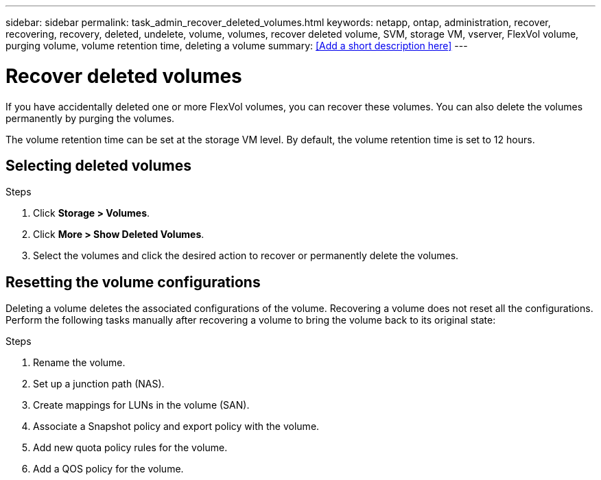 ---
sidebar: sidebar
permalink: task_admin_recover_deleted_volumes.html
keywords: netapp, ontap, administration, recover, recovering, recovery, deleted, undelete, volume, volumes, recover deleted volume, SVM, storage VM, vserver, FlexVol volume, purging volume, volume retention time, deleting a volume
summary: <<Add a short description here>>
---

= Recover deleted volumes
:toc: macro
:toclevels: 1
:hardbreaks:
:nofooter:
:icons: font
:linkattrs:
:imagesdir: ./media/

[.lead]
If you have accidentally deleted one or more FlexVol volumes, you can recover these volumes. You can also delete the volumes permanently by purging the volumes.

The volume retention time can be set at the storage VM level. By default, the volume retention time is set to 12 hours.

== Selecting deleted volumes

.Steps

. Click *Storage > Volumes*.
. Click *More > Show Deleted Volumes*.
. Select the volumes and click the desired action to recover or permanently delete the volumes.

== Resetting the volume configurations

Deleting a volume deletes the associated configurations of the volume. Recovering a volume does not reset all the configurations. Perform the following tasks manually after recovering a volume to bring the volume back to its original state:

.Steps

. Rename the volume.
. Set up a junction path (NAS).
. Create mappings for LUNs in the volume (SAN).
. Associate a Snapshot policy and export policy with the volume.
. Add new quota policy rules for the volume.
. Add a QOS policy for the volume.
